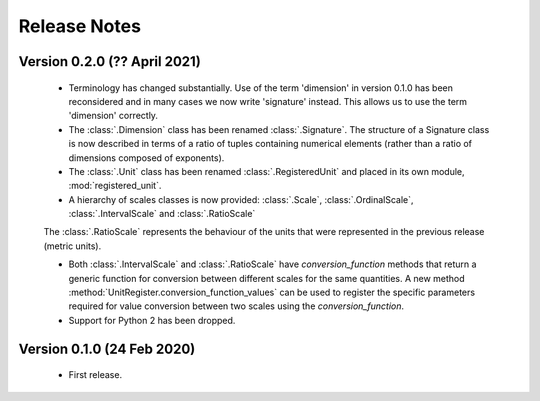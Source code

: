 =============
Release Notes
=============

Version 0.2.0 (?? April 2021)
=============================

    * Terminology has changed substantially. Use of the term 'dimension' in version 0.1.0 has been reconsidered and in many cases we now write 'signature' instead. This allows us to use the term 'dimension' correctly. 
    
    * The :class:`.Dimension` class has been renamed :class:`.Signature`. The structure of a Signature class is now described in terms of a ratio of tuples containing numerical elements (rather than a ratio of dimensions composed of exponents). 

    * The :class:`.Unit` class has been renamed :class:`.RegisteredUnit` and placed in its own module, :mod:`registered_unit`.
    
    * A hierarchy of scales classes is now provided: :class:`.Scale`, :class:`.OrdinalScale`, :class:`.IntervalScale` and :class:`.RatioScale`
    The :class:`.RatioScale` represents the behaviour of the units that were represented in the previous release (metric units). 

    * Both :class:`.IntervalScale` and :class:`.RatioScale` have `conversion_function` methods that return a generic function for conversion between different scales for the same quantities. A new method :method:`UnitRegister.conversion_function_values` can be used to register the specific parameters required for value conversion between two scales using the `conversion_function`.
    
    * Support for Python 2 has been dropped.

Version 0.1.0 (24 Feb 2020)
===========================

    * First release.
    
    
    
    
    

